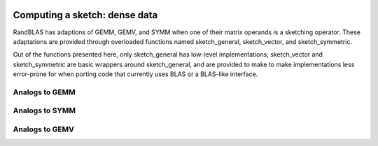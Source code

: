 
 .. |op| mathmacro:: \operatorname{op}
 .. |mat| mathmacro:: \operatorname{mat}
 .. |submat| mathmacro:: \operatorname{submat}
 .. |lda| mathmacro:: \texttt{lda}
 .. |ldb| mathmacro:: \texttt{ldb}
 .. |opA| mathmacro:: \texttt{opA}
 .. |opS| mathmacro:: \texttt{opS}

******************************************
Computing a sketch: dense data
******************************************

RandBLAS has adaptions of GEMM, GEMV, and SYMM when one of their matrix operands is a sketching operator.
These adaptations are provided through overloaded functions named sketch_general, sketch_vector, and sketch_symmetric.

Out of the functions presented here, only sketch_general has low-level implementations;
sketch_vector and sketch_symmetric are basic wrappers around sketch_general, and are provided to make
to make implementations less error-prone for when porting code that currently uses BLAS
or a BLAS-like interface.

Analogs to GEMM
===============

.. dropdown:: :math:`B = \alpha \cdot \op(S)\cdot \op(A) + \beta \cdot  B`
    :animate: fade-in-slide-down
    :color: light

    .. doxygenfunction:: RandBLAS::sketch_general(blas::Layout layout, blas::Op opS, blas::Op opA, int64_t d, int64_t n, int64_t m, T alpha, SKOP &S, const T *A, int64_t lda, T beta, T *B, int64_t ldb)
      :project: RandBLAS

.. dropdown:: :math:`B = \alpha \cdot \op(A)\cdot \op(S) + \beta \cdot B`
  :animate: fade-in-slide-down
  :color: light

    .. doxygenfunction:: RandBLAS::sketch_general(blas::Layout layout, blas::Op opA, blas::Op opS, int64_t m, int64_t d, int64_t n, T alpha, const T *A, int64_t lda, SKOP &S, T beta, T *B, int64_t ldb)
      :project: RandBLAS

.. dropdown:: Variants using :math:`\op(\submat(S))`
    :animate: fade-in-slide-down
    :color: light

    .. doxygenfunction:: RandBLAS::sketch_general(blas::Layout layout, blas::Op opS, blas::Op opA, int64_t d, int64_t n, int64_t m, T alpha, SKOP &S, int64_t S_ro, int64_t S_co, const T *A, int64_t lda, T beta, T *B, int64_t ldb)
      :project: RandBLAS

    .. doxygenfunction:: RandBLAS::sketch_general(blas::Layout layout, blas::Op opA, blas::Op opS, int64_t m, int64_t d, int64_t n, T alpha, const T *A, int64_t lda, SKOP &S, int64_t S_ro, int64_t S_co, T beta, T *B, int64_t ldb)
      :project: RandBLAS


Analogs to SYMM
===============

.. dropdown:: :math:`B = \alpha \cdot S \cdot A + \beta \cdot B`
  :animate: fade-in-slide-down
  :color: light

    .. doxygenfunction:: RandBLAS::sketch_symmetric(blas::Layout layout, T alpha, SKOP &S, const T *A, int64_t lda, T beta, T *B, int64_t ldb, T sym_check_tol = 0)
      :project: RandBLAS

.. dropdown:: :math:`B = \alpha \cdot A \cdot S + \beta \cdot B`
  :animate: fade-in-slide-down
  :color: light

    .. doxygenfunction:: RandBLAS::sketch_symmetric(blas::Layout layout, T alpha, const T *A, int64_t lda, SKOP &S, T beta, T *B, int64_t ldb, T sym_check_tol = 0)
      :project: RandBLAS


.. dropdown:: Variants using  :math:`\submat(S)`
    :animate: fade-in-slide-down
    :color: light

    .. doxygenfunction:: RandBLAS::sketch_symmetric(blas::Layout layout, int64_t d, int64_t n, T alpha, SKOP &S, int64_t ro_s, int64_t co_s, const T *A, int64_t lda, T beta, T *B, int64_t ldb, T sym_check_tol = 0)
      :project: RandBLAS

    .. doxygenfunction:: RandBLAS::sketch_symmetric(blas::Layout layout, int64_t n, int64_t d, T alpha, const T *A, int64_t lda, SKOP &S, int64_t ro_s, int64_t co_s, T beta, T *B, int64_t ldb, T sym_check_tol = 0)
      :project: RandBLAS



Analogs to GEMV
===============

.. dropdown:: :math:`y = \alpha \cdot \op(S) \cdot x + \beta \cdot y`
    :animate: fade-in-slide-down
    :color: light

    .. doxygenfunction:: sketch_vector(blas::Op opS, T alpha, SKOP &S, const T *x, int64_t incx, T beta, T *y, int64_t incy)
      :project: RandBLAS

.. dropdown:: Variants using :math:`\op(\submat(S))`
    :animate: fade-in-slide-down
    :color: light

    .. doxygenfunction:: sketch_vector(blas::Op opS, int64_t d, int64_t m, T alpha, SKOP &S, int64_t ro_s, int64_t co_s, const T *x, int64_t incx, T beta, T *y, int64_t incy)
      :project: RandBLAS

